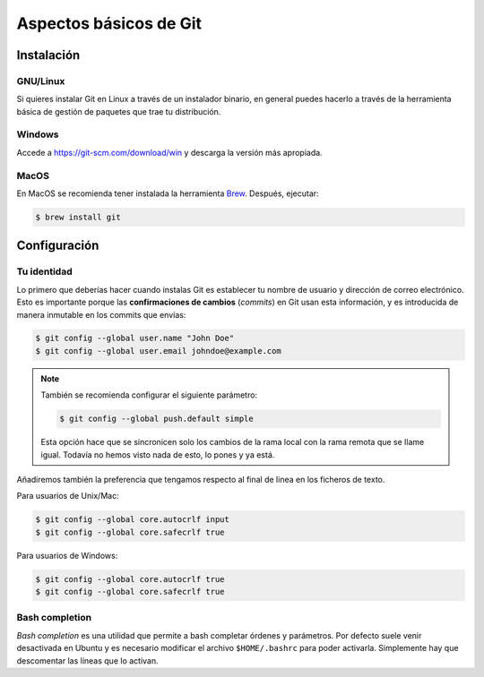 .. _`git-basico`:

Aspectos básicos de Git
=======================

Instalación
-----------

GNU/Linux
^^^^^^^^^

Si quieres instalar Git en Linux a través de un instalador binario, en
general puedes hacerlo a través de la herramienta básica de gestión de
paquetes que trae tu distribución.

.. code-block:: console
   :caption: Red Hat, Fedora, Alma Linux

   $ sudo dnf install git-all

.. code-block:: console
   :caption: Debian, Ubuntu

   $ sudo apt install git-all

.. code-block:: console
   :caption: Opensuse

   $ sudo zypper in git

Windows
^^^^^^^

Accede a https://git-scm.com/download/win y descarga la versión más
apropiada.

MacOS
^^^^^

En MacOS se recomienda tener instalada la herramienta `Brew
<https://brew.sh>`_. Después, ejecutar:

.. code-block:: console

   $ brew install git

Configuración
-------------

Tu identidad
^^^^^^^^^^^^

Lo primero que deberías hacer cuando instalas Git es establecer tu
nombre de usuario y dirección de correo electrónico. Esto es
importante porque las **confirmaciones de cambios** (*commits*) en Git
usan esta información, y es introducida de manera inmutable en los
commits que envías:

.. code-block:: console

   $ git config --global user.name "John Doe"
   $ git config --global user.email johndoe@example.com

.. note::

   También se recomienda configurar el siguiente parámetro:

   .. code-block:: console

      $ git config --global push.default simple

   Esta opción hace que se sincronicen solo los cambios de la rama
   local con la rama remota que se llame igual. Todavía no hemos visto
   nada de esto, lo pones y ya está.

Añadiremos también la preferencia que tengamos respecto al final de
linea en los ficheros de texto.

Para usuarios de Unix/Mac:

.. code-block:: console

   $ git config --global core.autocrlf input
   $ git config --global core.safecrlf true

Para usuarios de Windows:

.. code-block:: console

   $ git config --global core.autocrlf true
   $ git config --global core.safecrlf true

Bash completion
^^^^^^^^^^^^^^^

*Bash completion* es una utilidad que permite a bash completar órdenes
y parámetros. Por defecto suele venir desactivada en Ubuntu y es
necesario modificar el archivo ``$HOME/.bashrc`` para poder
activarla. Simplemente hay que descomentar las líneas que lo activan.
